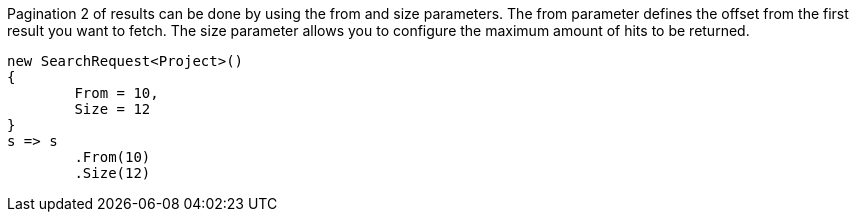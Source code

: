 Pagination 2 of results can be done by using the from and size parameters. 
The from parameter defines the offset from the first result you want to fetch. 
The size parameter allows you to configure the maximum amount of hits to be returned.

[source, csharp]
----
new SearchRequest<Project>()
{
	From = 10,
	Size = 12
}
s => s
	.From(10)
	.Size(12)
----
